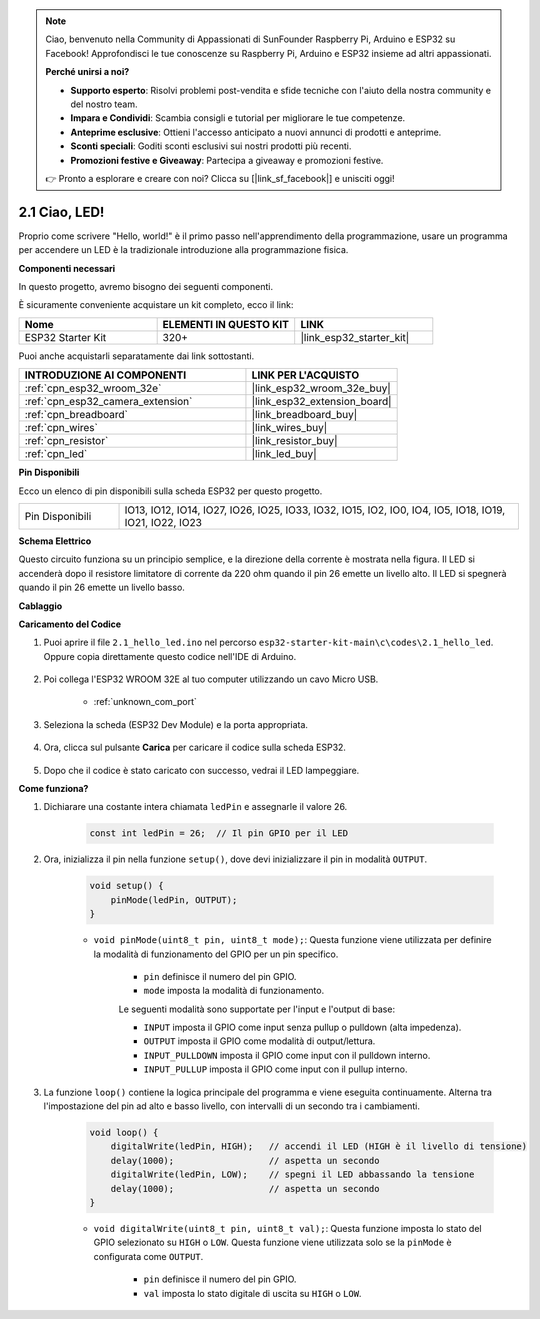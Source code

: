 .. note::

    Ciao, benvenuto nella Community di Appassionati di SunFounder Raspberry Pi, Arduino e ESP32 su Facebook! Approfondisci le tue conoscenze su Raspberry Pi, Arduino e ESP32 insieme ad altri appassionati.

    **Perché unirsi a noi?**

    - **Supporto esperto**: Risolvi problemi post-vendita e sfide tecniche con l'aiuto della nostra community e del nostro team.
    - **Impara e Condividi**: Scambia consigli e tutorial per migliorare le tue competenze.
    - **Anteprime esclusive**: Ottieni l'accesso anticipato a nuovi annunci di prodotti e anteprime.
    - **Sconti speciali**: Goditi sconti esclusivi sui nostri prodotti più recenti.
    - **Promozioni festive e Giveaway**: Partecipa a giveaway e promozioni festive.

    👉 Pronto a esplorare e creare con noi? Clicca su [|link_sf_facebook|] e unisciti oggi!

.. _ar_blink:

2.1 Ciao, LED!
=======================================

Proprio come scrivere "Hello, world!" è il primo passo nell'apprendimento della programmazione, usare un programma per accendere un LED è la tradizionale introduzione alla programmazione fisica.

**Componenti necessari**

In questo progetto, avremo bisogno dei seguenti componenti.

È sicuramente conveniente acquistare un kit completo, ecco il link:

.. list-table::
    :widths: 20 20 20
    :header-rows: 1

    *   - Nome	
        - ELEMENTI IN QUESTO KIT
        - LINK
    *   - ESP32 Starter Kit
        - 320+
        - |link_esp32_starter_kit|

Puoi anche acquistarli separatamente dai link sottostanti.

.. list-table::
    :widths: 30 20
    :header-rows: 1

    *   - INTRODUZIONE AI COMPONENTI
        - LINK PER L'ACQUISTO

    *   - :ref:`cpn_esp32_wroom_32e`
        - |link_esp32_wroom_32e_buy|
    *   - :ref:`cpn_esp32_camera_extension`
        - |link_esp32_extension_board|
    *   - :ref:`cpn_breadboard`
        - |link_breadboard_buy|
    *   - :ref:`cpn_wires`
        - |link_wires_buy|
    *   - :ref:`cpn_resistor`
        - |link_resistor_buy|
    *   - :ref:`cpn_led`
        - |link_led_buy|


**Pin Disponibili**


Ecco un elenco di pin disponibili sulla scheda ESP32 per questo progetto.

.. list-table::
    :widths: 5 20 

    * - Pin Disponibili
      - IO13, IO12, IO14, IO27, IO26, IO25, IO33, IO32, IO15, IO2, IO0, IO4, IO5, IO18, IO19, IO21, IO22, IO23

**Schema Elettrico**

.. image:: ../../img/circuit/circuit_2.1_led.png

Questo circuito funziona su un principio semplice, e la direzione della corrente è mostrata nella figura. Il LED si accenderà dopo il resistore limitatore di corrente da 220 ohm quando il pin 26 emette un livello alto. Il LED si spegnerà quando il pin 26 emette un livello basso.

**Cablaggio**

.. image:: ../../img/wiring/2.1_hello_led_bb.png



**Caricamento del Codice**

#. Puoi aprire il file ``2.1_hello_led.ino`` nel percorso ``esp32-starter-kit-main\c\codes\2.1_hello_led``. Oppure copia direttamente questo codice nell'IDE di Arduino.
    
    .. raw:: html

        <iframe src=https://create.arduino.cc/editor/sunfounder01/1bff2463-40ad-43c1-8815-9f448bab3735/preview?embed style="height:510px;width:100%;margin:10px 0" frameborder=0></iframe>
    
#. Poi collega l'ESP32 WROOM 32E al tuo computer utilizzando un cavo Micro USB.

    * :ref:`unknown_com_port`

    .. image:: ../../img/plugin_esp32.png
        :width: 600
        :align: center

#. Seleziona la scheda (ESP32 Dev Module) e la porta appropriata.

    .. image:: img/choose_board.png

#. Ora, clicca sul pulsante **Carica** per caricare il codice sulla scheda ESP32.
    
    .. image:: img/click_upload.png

#. Dopo che il codice è stato caricato con successo, vedrai il LED lampeggiare.

**Come funziona?**

#. Dichiarare una costante intera chiamata ``ledPin`` e assegnarle il valore 26.

    .. code-block:: arduino

        const int ledPin = 26;  // Il pin GPIO per il LED

#. Ora, inizializza il pin nella funzione ``setup()``, dove devi inizializzare il pin in modalità ``OUTPUT``.

    .. code-block:: arduino

        void setup() {
            pinMode(ledPin, OUTPUT);
        }

    * ``void pinMode(uint8_t pin, uint8_t mode);``: Questa funzione viene utilizzata per definire la modalità di funzionamento del GPIO per un pin specifico.

        * ``pin`` definisce il numero del pin GPIO.
        * ``mode`` imposta la modalità di funzionamento.

        Le seguenti modalità sono supportate per l'input e l'output di base:

        * ``INPUT`` imposta il GPIO come input senza pullup o pulldown (alta impedenza).
        * ``OUTPUT`` imposta il GPIO come modalità di output/lettura.
        * ``INPUT_PULLDOWN`` imposta il GPIO come input con il pulldown interno.
        * ``INPUT_PULLUP`` imposta il GPIO come input con il pullup interno.

#. La funzione ``loop()`` contiene la logica principale del programma e viene eseguita continuamente. Alterna tra l'impostazione del pin ad alto e basso livello, con intervalli di un secondo tra i cambiamenti.

    .. code-block:: arduino

        void loop() {
            digitalWrite(ledPin, HIGH);   // accendi il LED (HIGH è il livello di tensione)
            delay(1000);                  // aspetta un secondo
            digitalWrite(ledPin, LOW);    // spegni il LED abbassando la tensione
            delay(1000);                  // aspetta un secondo
        }

    * ``void digitalWrite(uint8_t pin, uint8_t val);``: Questa funzione imposta lo stato del GPIO selezionato su ``HIGH`` o ``LOW``. Questa funzione viene utilizzata solo se la ``pinMode`` è configurata come ``OUTPUT``.
    
        * ``pin`` definisce il numero del pin GPIO.
        * ``val`` imposta lo stato digitale di uscita su ``HIGH`` o ``LOW``.
